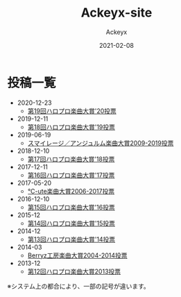#+TITLE: Ackeyx-site
#+AUTHOR: Ackeyx
#+DATE: 2021-02-08
#+HTML_HEAD: <link id="generic-css-dark"  rel="stylesheet" type="text/css" href="css/generic-dark.css"/>
#+HTML_HEAD: <link id="generic-css-light" rel="stylesheet" type="text/css" href="css/generic-light.css"/>
#+HTML_HEAD: <script type="text/javascript" src="js/generic-css.js"></script>
#+LANGUAGE: ja
#+OPTIONS: num:nil toc:nil

* 投稿一覧

- 2020-12-23
	- [[./blog/第19回ハロプロ楽曲大賞'20投票][第19回ハロプロ楽曲大賞'20投票]]
- 2019-12-11
	- [[./blog/第18回ハロプロ楽曲大賞'19投票][第18回ハロプロ楽曲大賞'19投票]]
- 2019-06-19
	- [[./blog/スマイレージ／アンジュルム楽曲大賞2009-2019投票][スマイレージ／アンジュルム楽曲大賞2009-2019投票]]
- 2018-12-10
	- [[./blog/第17回ハロプロ楽曲大賞'18投票][第17回ハロプロ楽曲大賞'18投票]]
- 2017-12-11
	- [[./blog/第16回ハロプロ楽曲大賞'17投票][第16回ハロプロ楽曲大賞'17投票]]
- 2017-05-20
	- [[./blog/℃-ute楽曲大賞2006-2017投票][℃-ute楽曲大賞2006-2017投票]]
- 2016-12-10
	- [[./blog/第15回ハロプロ楽曲大賞'16投票][第15回ハロプロ楽曲大賞'16投票]]
- 2015-12
	- [[./blog/第14回ハロプロ楽曲大賞'15投票][第14回ハロプロ楽曲大賞'15投票]]
- 2014-12
	- [[./blog/第13回ハロプロ楽曲大賞'14投票][第13回ハロプロ楽曲大賞'14投票]]
- 2014-03
	- [[./blog/Berryz工房楽曲大賞2004-2014投票][Berryz工房楽曲大賞2004-2014投票]]
- 2013-12
	- [[./blog/第12回ハロプロ楽曲大賞2013投票][第12回ハロプロ楽曲大賞2013投票]]

※システム上の都合により、一部の記号が違います。
